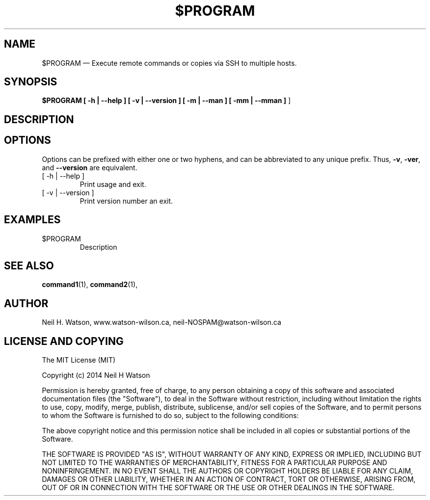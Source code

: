 .\" view by piping to nroff -c -man |col|less
.\"-----------------------------------------
.TH $PROGRAM 1 "Month Year" $VERSION
.\"-----------------------------------------
.SH NAME
$PROGRAM \(em Execute remote commands or copies via SSH to multiple hosts.
.\"-----------------------------------------
.SH SYNOPSIS
.B $PROGRAM 
.B [ \-h | \-\^\-help ]
.B [ \-v | \-\^\-version ]
.B [ \-m | \-\^\-man ]
.B [ \-mm | \-\^\-mman ]
]
.\"-----------------------------------------
.SH DESCRIPTION
.\"-----------------------------------------
.SH OPTIONS
Options can be prefixed with either one or two hyphens, and
can be abbreviated to any unique prefix.  Thus,
.BR \-v ,
.BR \-ver ,
and
.B \-\^\-version
are equivalent.
.PP
.IP "[ \-h | \-\^\-help ]"
Print usage and exit.
.IP "[ \-v | \-\^\-version ]"
Print version number an exit.
.\"-----------------------------------------
.SH EXAMPLES
.IP "$PROGRAM "
Description
.\"-----------------------------------------
.SH "SEE ALSO"
.BR command1 (1),
.BR command2 (1),
.\"-----------------------------------------
.SH AUTHOR
Neil H. Watson, www.watson-wilson.ca, neil-NOSPAM@watson-wilson.ca
.\"-----------------------------------------
.SH "LICENSE AND COPYING"
The MIT License (MIT)

Copyright (c) 2014 Neil H Watson

Permission is hereby granted, free of charge, to any person obtaining a copy
of this software and associated documentation files (the "Software"), to deal
in the Software without restriction, including without limitation the rights
to use, copy, modify, merge, publish, distribute, sublicense, and/or sell
copies of the Software, and to permit persons to whom the Software is
furnished to do so, subject to the following conditions:

The above copyright notice and this permission notice shall be included in all
copies or substantial portions of the Software.

THE SOFTWARE IS PROVIDED "AS IS", WITHOUT WARRANTY OF ANY KIND, EXPRESS OR
IMPLIED, INCLUDING BUT NOT LIMITED TO THE WARRANTIES OF MERCHANTABILITY,
FITNESS FOR A PARTICULAR PURPOSE AND NONINFRINGEMENT. IN NO EVENT SHALL THE
AUTHORS OR COPYRIGHT HOLDERS BE LIABLE FOR ANY CLAIM, DAMAGES OR OTHER
LIABILITY, WHETHER IN AN ACTION OF CONTRACT, TORT OR OTHERWISE, ARISING FROM,
OUT OF OR IN CONNECTION WITH THE SOFTWARE OR THE USE OR OTHER DEALINGS IN THE
SOFTWARE.
